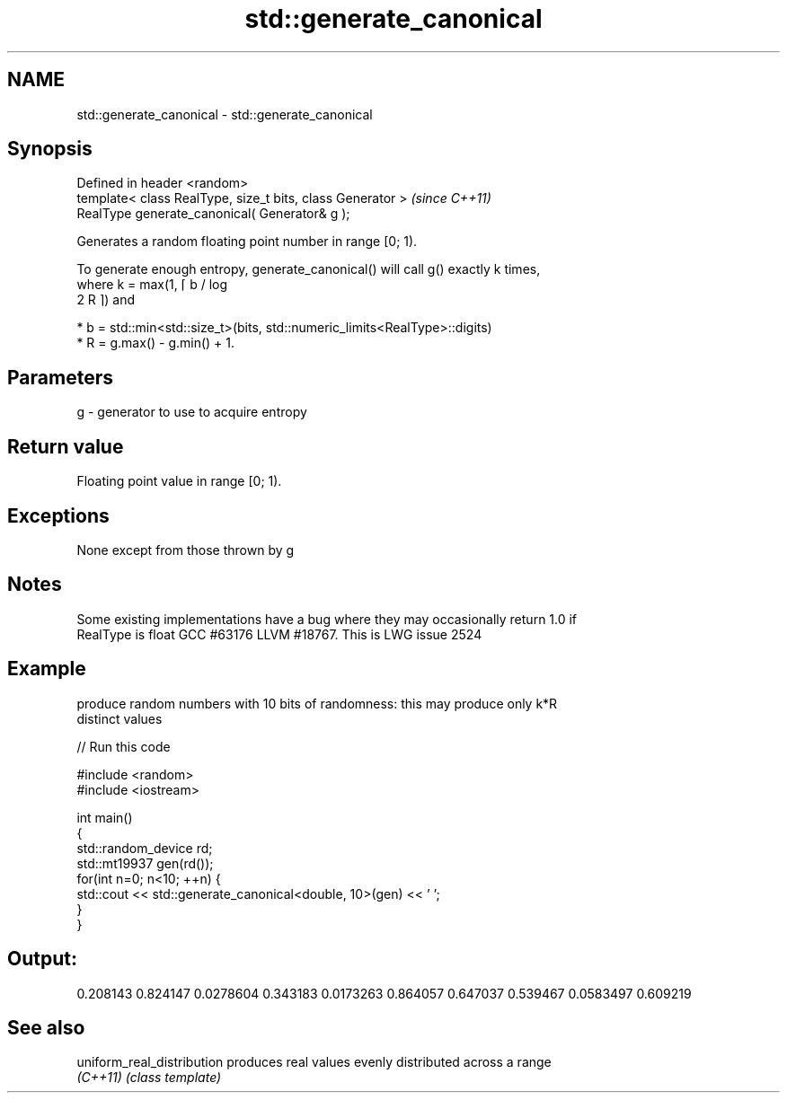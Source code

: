 .TH std::generate_canonical 3 "Apr  2 2017" "2.1 | http://cppreference.com" "C++ Standard Libary"
.SH NAME
std::generate_canonical \- std::generate_canonical

.SH Synopsis
   Defined in header <random>
   template< class RealType, size_t bits, class Generator >  \fI(since C++11)\fP
   RealType generate_canonical( Generator& g );

   Generates a random floating point number in range [0; 1).

   To generate enough entropy, generate_canonical() will call g() exactly k times,
   where k = max(1, ⌈ b / log
   2 R ⌉) and

     * b = std::min<std::size_t>(bits, std::numeric_limits<RealType>::digits)
     * R = g.max() - g.min() + 1.

.SH Parameters

   g - generator to use to acquire entropy

.SH Return value

   Floating point value in range [0; 1).

.SH Exceptions

   None except from those thrown by g

.SH Notes

   Some existing implementations have a bug where they may occasionally return 1.0 if
   RealType is float GCC #63176 LLVM #18767. This is LWG issue 2524

.SH Example

   produce random numbers with 10 bits of randomness: this may produce only k*R
   distinct values

   
// Run this code

 #include <random>
 #include <iostream>

 int main()
 {
     std::random_device rd;
     std::mt19937 gen(rd());
     for(int n=0; n<10; ++n) {
         std::cout << std::generate_canonical<double, 10>(gen) << ' ';
     }
 }

.SH Output:

 0.208143 0.824147 0.0278604 0.343183 0.0173263 0.864057 0.647037 0.539467 0.0583497 0.609219

.SH See also

   uniform_real_distribution produces real values evenly distributed across a range
   \fI(C++11)\fP                   \fI(class template)\fP
